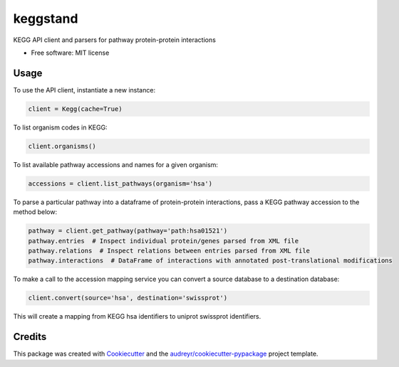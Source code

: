 =========
keggstand
=========


.. image:: https://img.shields.io/pypi/v/keggstand.svg
        :target: https://pypi.python.org/pypi/keggstand

.. image:: https://img.shields.io/travis/daniaki/keggstand.svg
        :target: https://travis-ci.com/daniaki/keggstand


KEGG API client and parsers for pathway protein-protein interactions


* Free software: MIT license


Usage
-----

To use the API client, instantiate a new instance:

.. code-block::

   client = Kegg(cache=True)

To list organism codes in KEGG:

.. code-block::

   client.organisms()

To list available pathway accessions and names for a given organism:

.. code-block::

   accessions = client.list_pathways(organism='hsa')

To parse a particular pathway into a dataframe of protein-protein interactions, pass a KEGG pathway
accession to the method below:

.. code-block::

   pathway = client.get_pathway(pathway='path:hsa01521')
   pathway.entries  # Inspect individual protein/genes parsed from XML file
   pathway.relations  # Inspect relations between entries parsed from XML file
   pathway.interactions  # DataFrame of interactions with annotated post-translational modifications

To make a call to the accession mapping service you can convert a source database to a destination 
database:

.. code-block::

   client.convert(source='hsa', destination='swissprot')

This will create a mapping from KEGG hsa identifiers to uniprot swissprot identifiers.


Credits
-------

This package was created with Cookiecutter_ and the `audreyr/cookiecutter-pypackage`_ project template.

.. _Cookiecutter: https://github.com/audreyr/cookiecutter
.. _`audreyr/cookiecutter-pypackage`: https://github.com/audreyr/cookiecutter-pypackage
